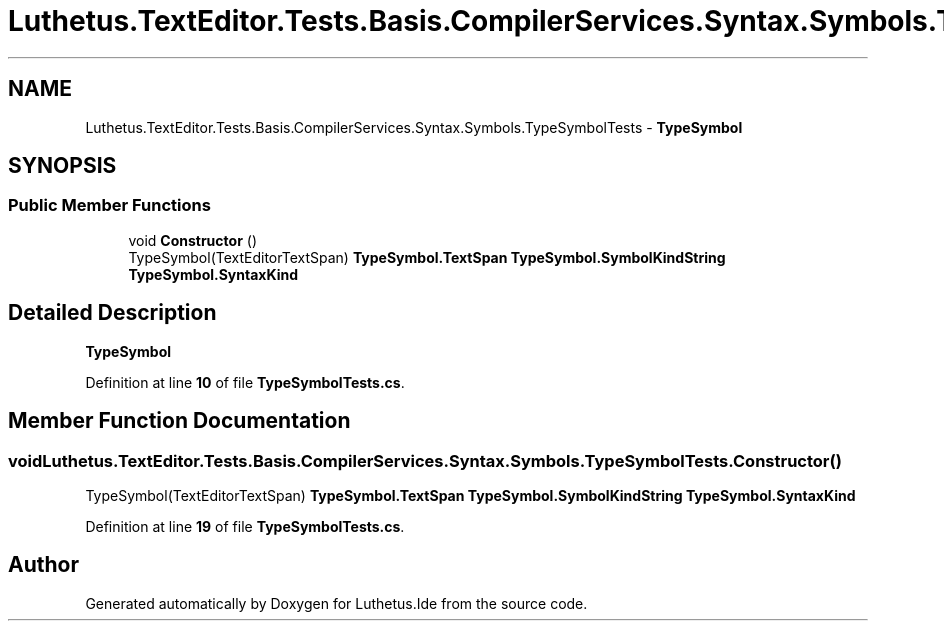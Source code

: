 .TH "Luthetus.TextEditor.Tests.Basis.CompilerServices.Syntax.Symbols.TypeSymbolTests" 3 "Version 1.0.0" "Luthetus.Ide" \" -*- nroff -*-
.ad l
.nh
.SH NAME
Luthetus.TextEditor.Tests.Basis.CompilerServices.Syntax.Symbols.TypeSymbolTests \- \fBTypeSymbol\fP  

.SH SYNOPSIS
.br
.PP
.SS "Public Member Functions"

.in +1c
.ti -1c
.RI "void \fBConstructor\fP ()"
.br
.RI "TypeSymbol(TextEditorTextSpan) \fBTypeSymbol\&.TextSpan\fP \fBTypeSymbol\&.SymbolKindString\fP \fBTypeSymbol\&.SyntaxKind\fP "
.in -1c
.SH "Detailed Description"
.PP 
\fBTypeSymbol\fP 
.PP
Definition at line \fB10\fP of file \fBTypeSymbolTests\&.cs\fP\&.
.SH "Member Function Documentation"
.PP 
.SS "void Luthetus\&.TextEditor\&.Tests\&.Basis\&.CompilerServices\&.Syntax\&.Symbols\&.TypeSymbolTests\&.Constructor ()"

.PP
TypeSymbol(TextEditorTextSpan) \fBTypeSymbol\&.TextSpan\fP \fBTypeSymbol\&.SymbolKindString\fP \fBTypeSymbol\&.SyntaxKind\fP 
.PP
Definition at line \fB19\fP of file \fBTypeSymbolTests\&.cs\fP\&.

.SH "Author"
.PP 
Generated automatically by Doxygen for Luthetus\&.Ide from the source code\&.
